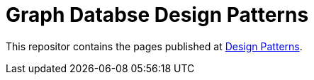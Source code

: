 = Graph Databse Design Patterns

This repositor contains the pages published at
http://www.neo4j.org/graphgist?github-neo4j-contrib%2Fdesign-patterns%2F%2FDesign-Patterns.adoc[Design Patterns].


